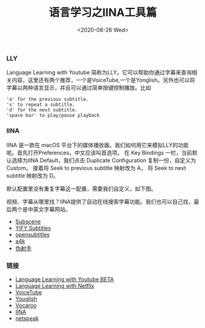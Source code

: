 #+TITLE: 语言学习之IINA工具篇
#+DATE: <2020-08-26 Wed>

*** LLY
Language Learning with Youtube 简称为LLY。它可以帮助你通过字幕来查询相关内容，这里还有两个推荐，一个是VoiceTube,一个是Yonglish。另外也可以将字幕以两种语言显示，并且可以通过简单按键控制播放。比如
#+BEGIN_EXAMPLE
'a' for the previous subtitle.
's' to repeat a subtitle.
'd' for the next subtitle.
'space bar' to play/pause playback
#+END_EXAMPLE
[[file:./images/LLY.png]]

*** IINA
IINA 是一款在 macOS 平台下的媒体播放器。我们如何用它来模拟LLY的功能呢。首先打开Preferences，中文应该叫首选项。
在 Key Bindings 一栏，当前默认选择为IINA Default，我们点击 Duplicate Configuration 复制一份，自定义为Custom。
接着将 Seek to previous subtitle 映射改为 A， 将 Seek to next subtitle 映射改为 D。
[[file:./images/iina.png]]

默认配置里没有重复字幕这一配置，需要我们自定义，如下图。
[[file:./images/iina-keybind.png]]

视频、字幕从哪里找？IINA提供了自动在线搜索字幕功能。我们也可以自己找，最后两个是中英文字幕网站。
+ [[https://subscene.com/][Subscene]]
+ [[https://yts-subs.com/][YIFY Subtitles]]
+ [[https://www.opensubtitles.org/en/search/subs][opensubtitles]]
+ [[https://www.a4k.net/][a4k]]
+ [[https://assrt.net/][伪射手]]

*** 链接
+ [[https://chrome.google.com/webstore/detail/language-learning-with-yo/jkhhdcaafjabenpmpcpgdjiffdpmmcjb?hl=en][Language Learning with Youtube BETA]]
+ [[https://chrome.google.com/webstore/detail/language-learning-with-ne/hoombieeljmmljlkjmnheibnpciblicm?hl=en][Language Learning with Netflix]]
+ [[https://www.voicetube.com/][VoiceTube]]
+ [[https://youglish.com/][Youglish]]
+ [[https://vocaroo.com/][Vocaroo]]
+ [[https://iina.io/][IINA]]
+ [[https://netspeak.org/][netspeak]]
